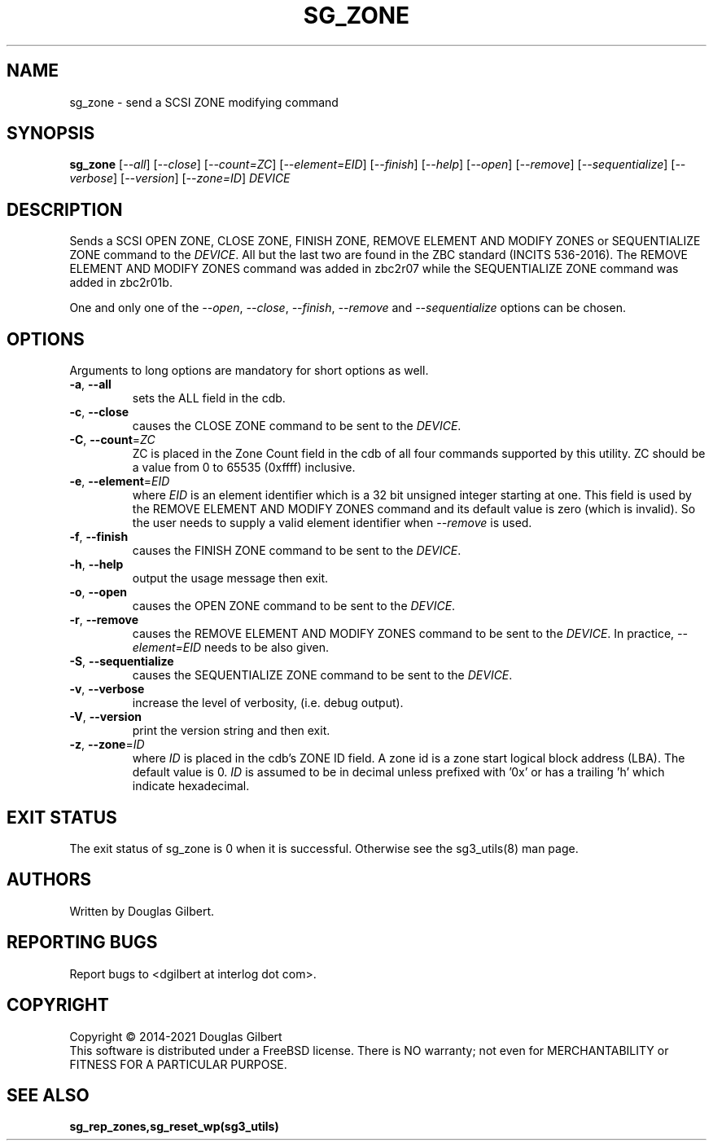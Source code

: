 .TH SG_ZONE "8" "January 2021" "sg3_utils\-1.43" SG3_UTILS
.SH NAME
sg_zone \- send a SCSI ZONE modifying command
.SH SYNOPSIS
.B sg_zone
[\fI\-\-all\fR] [\fI\-\-close\fR] [\fI\-\-count=ZC\fR] [\fI\-\-element=EID\fR]
[\fI\-\-finish\fR] [\fI\-\-help\fR] [\fI\-\-open\fR] [\fI\-\-remove\fR]
[\fI\-\-sequentialize\fR] [\fI\-\-verbose\fR] [\fI\-\-version\fR]
[\fI\-\-zone=ID\fR] \fIDEVICE\fR
.SH DESCRIPTION
.\" Add any additional description here
.PP
Sends a SCSI OPEN ZONE, CLOSE ZONE, FINISH ZONE, REMOVE ELEMENT AND MODIFY
ZONES or SEQUENTIALIZE ZONE command to the \fIDEVICE\fR. All but the last
two are found in the ZBC standard (INCITS 536-\2016). The REMOVE ELEMENT AND
MODIFY ZONES command was added in zbc2r07 while the SEQUENTIALIZE ZONE command
was added in zbc2r01b.
.PP
One and only one of the \fI\-\-open\fR, \fI\-\-close\fR, \fI\-\-finish\fR,
\fI\-\-remove\fR and \fI\-\-sequentialize\fR options can be chosen.
.SH OPTIONS
Arguments to long options are mandatory for short options as well.
.TP
\fB\-a\fR, \fB\-\-all\fR
sets the ALL field in the cdb.
.TP
\fB\-c\fR, \fB\-\-close\fR
causes the CLOSE ZONE command to be sent to the \fIDEVICE\fR.
.TP
\fB\-C\fR, \fB\-\-count\fR=\fIZC\fR
ZC is placed in the Zone Count field in the cdb of all four commands
supported by this utility. ZC should be a value from 0 to 65535 (0xffff)
inclusive.
.TP
\fB\-e\fR, \fB\-\-element\fR=\fIEID\fR
where \fIEID\fR is an element identifier which is a 32 bit unsigned integer
starting at one. This field is used by the REMOVE ELEMENT AND MODIFY ZONES
command and its default value is zero (which is invalid). So the user needs
to supply a valid element identifier when \fI\-\-remove\fR is used.
.TP
\fB\-f\fR, \fB\-\-finish\fR
causes the FINISH ZONE command to be sent to the \fIDEVICE\fR.
.TP
\fB\-h\fR, \fB\-\-help\fR
output the usage message then exit.
.TP
\fB\-o\fR, \fB\-\-open\fR
causes the OPEN ZONE command to be sent to the \fIDEVICE\fR.
.TP
\fB\-r\fR, \fB\-\-remove\fR
causes the REMOVE ELEMENT AND MODIFY ZONES command to be sent to the
\fIDEVICE\fR. In practice, \fI\-\-element=EID\fR needs to be also given.
.TP
\fB\-S\fR, \fB\-\-sequentialize\fR
causes the SEQUENTIALIZE ZONE command to be sent to the \fIDEVICE\fR.
.TP
\fB\-v\fR, \fB\-\-verbose\fR
increase the level of verbosity, (i.e. debug output).
.TP
\fB\-V\fR, \fB\-\-version\fR
print the version string and then exit.
.TP
\fB\-z\fR, \fB\-\-zone\fR=\fIID\fR
where \fIID\fR is placed in the cdb's ZONE ID field. A zone id is a zone
start logical block address (LBA). The default value is 0. \fIID\fR is
assumed to be in decimal unless prefixed with '0x' or has a trailing 'h'
which indicate hexadecimal.
.SH EXIT STATUS
The exit status of sg_zone is 0 when it is successful. Otherwise see
the sg3_utils(8) man page.
.SH AUTHORS
Written by Douglas Gilbert.
.SH "REPORTING BUGS"
Report bugs to <dgilbert at interlog dot com>.
.SH COPYRIGHT
Copyright \(co 2014\-2021 Douglas Gilbert
.br
This software is distributed under a FreeBSD license. There is NO
warranty; not even for MERCHANTABILITY or FITNESS FOR A PARTICULAR PURPOSE.
.SH "SEE ALSO"
.B sg_rep_zones,sg_reset_wp(sg3_utils)
